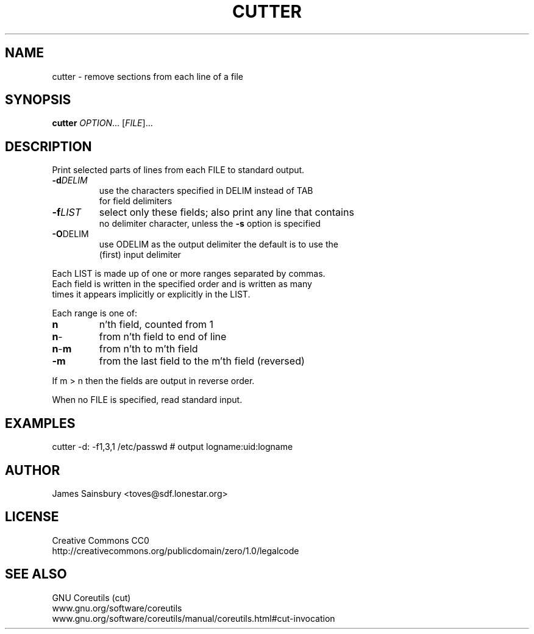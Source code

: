 .TH CUTTER "1" "Sep 2017" "misc" "User Commands"
.SH NAME
cutter \- remove sections from each line of a file
.SH SYNOPSIS
.B cutter
\fIOPTION\fR... [\fIFILE\fR]...
.SH DESCRIPTION
.\" Add any additional description here
.PP
Print selected parts of lines from each FILE to standard output.
.PP
.TP
\fB\-d\fR\fIDELIM\fR
.nf
use the characters specified in DELIM instead of TAB
for field delimiters
.TP
\fB\-f\fR\fILIST\fR
select only these fields;  also print any line that contains
no delimiter character, unless the \fB\-s\fR option is specified
.TP
\fB\-O\fR\fODELIM\fR
use ODELIM as the output delimiter the default is to use the
(first) input delimiter
.PP
Each LIST is made up of one or more ranges separated by commas.
Each field is written in the specified order and is written as many
times it appears implicitly or explicitly in the LIST.

Each range is one of:
.TP
\fBn\fR
n'th field, counted from 1
.TP
\fBn\fR\-
from n'th field to end of line
.TP
\fBn\fR\-\fBm\fR
from n'th to m'th field
.TP
\fB\-m\fR
from the last field to the m'th field (reversed)
.PP
If m > n then the fields are output in reverse order.
.PP
When no FILE is specified, read standard input.
.PP
.SH EXAMPLES
cutter -d: -f1,3,1 /etc/passwd # output logname:uid:logname
.SH AUTHOR
James Sainsbury <toves@sdf.lonestar.org>
.SH LICENSE
Creative Commons CC0
.br
http://creativecommons.org/publicdomain/zero/1.0/legalcode
.SH "SEE ALSO"
GNU Coreutils (cut)
.br
www.gnu.org/software/coreutils
.br
www.gnu.org/software/coreutils/manual/coreutils.html#cut-invocation
